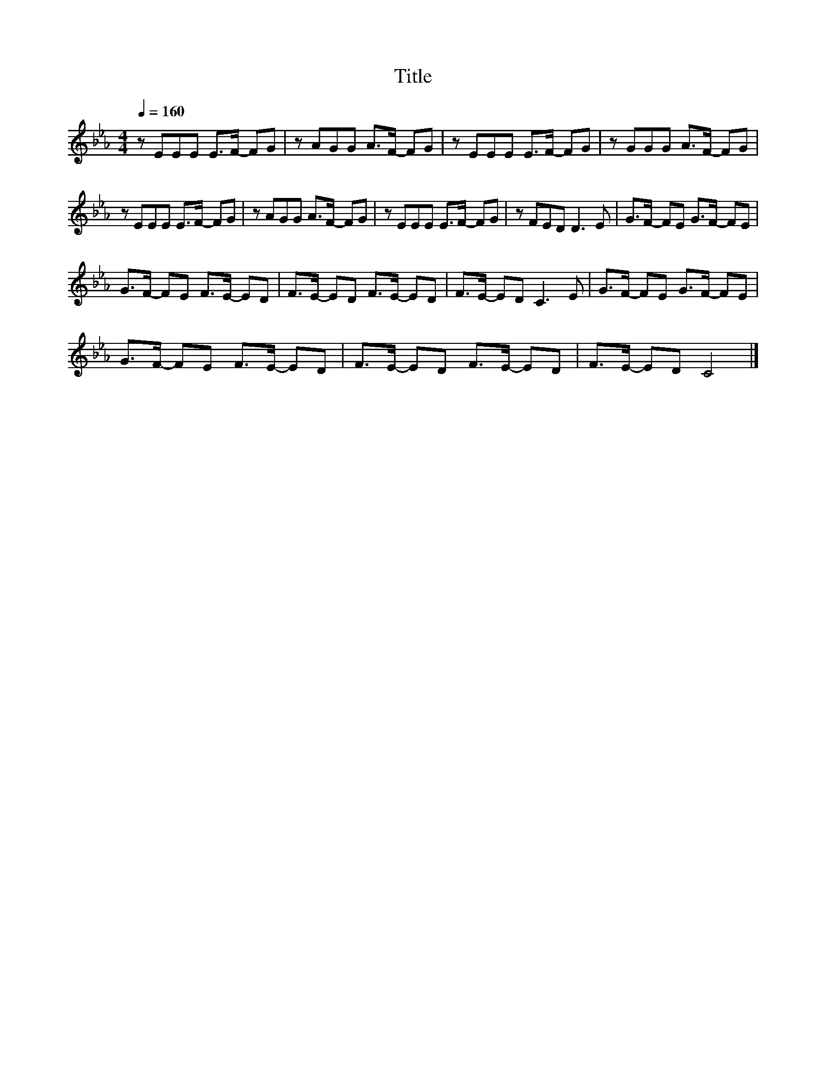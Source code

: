 X:43
T:Title
L:1/8
Q:1/4=160
M:4/4
I:linebreak $
K:Eb
V:1
 z EEE E>F- FG | z AGG A>F- FG | z EEE E>F- FG | z GGG A>F- FG |$ z EEE E>F- FG | z AGG A>F- FG | %6
 z EEE E>F- FG | z FED D3 E | G>F- FE G>F- FE |$ G>F- FE F>E- ED | F>E- ED F>E- ED | F>E- ED C3 E | %12
 G>F- FE G>F- FE |$ G>F- FE F>E- ED | F>E- ED F>E- ED | F>E- ED C4 |] %16
